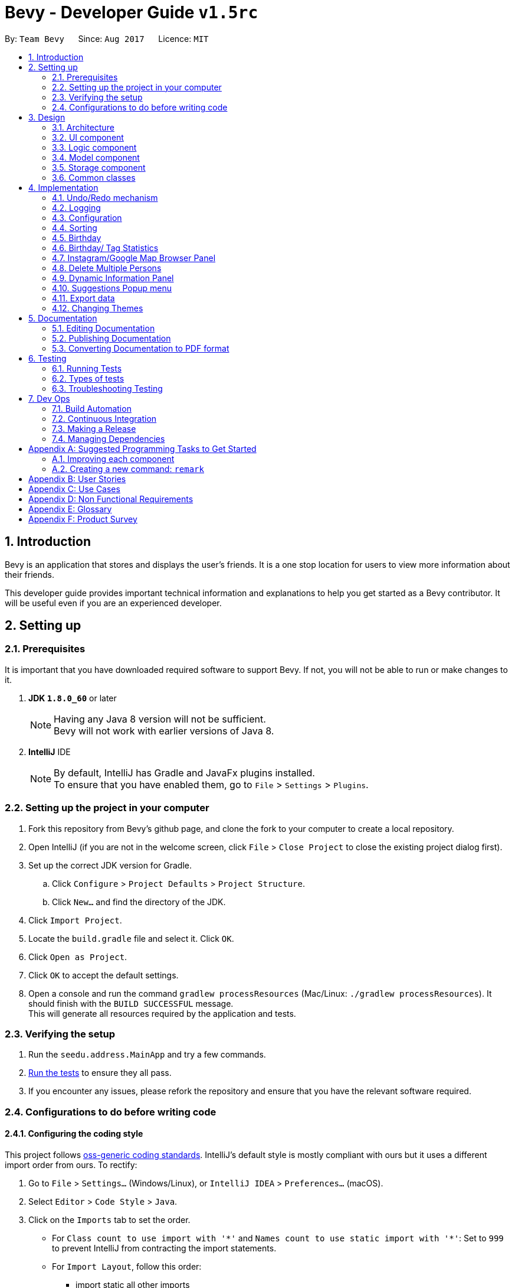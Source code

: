 = Bevy - Developer Guide `v1.5rc`
:toc:
:toc-title:
:toc-placement: preamble
:sectnums:
:imagesDir: images
:stylesDir: stylesheets
ifdef::env-github[]
:tip-caption: :bulb:
:note-caption: :information_source:
endif::[]
ifdef::env-github,env-browser[:outfilesuffix: .adoc]
:repoURL: https://github.com/CS2103AUG2017-T16-B3/main

By: `Team Bevy`      Since: `Aug 2017`      Licence: `MIT`

== Introduction

Bevy is an application that stores and displays the user's friends.
It is a one stop location for users to view more information about their friends. +

This developer guide provides important technical information and explanations to help you get started as a Bevy contributor.
It will be useful even if you are an experienced developer.

== Setting up

=== Prerequisites

It is important that you have downloaded required software to support Bevy.
If not, you will not be able to run or make changes to it.

. *JDK `1.8.0_60`* or later
+
[NOTE]
Having any Java 8 version will not be sufficient. +
Bevy will not work with earlier versions of Java 8.
+

. *IntelliJ* IDE
+
[NOTE]
By default, IntelliJ has Gradle and JavaFx plugins installed. +
To ensure that you have enabled them, go to `File` > `Settings` > `Plugins`.


=== Setting up the project in your computer

. Fork this repository from Bevy's github page, and clone the fork to your computer to create a local repository.
. Open IntelliJ (if you are not in the welcome screen, click `File` > `Close Project` to close the existing project dialog first).
. Set up the correct JDK version for Gradle.
.. Click `Configure` > `Project Defaults` > `Project Structure`.
.. Click `New...` and find the directory of the JDK.
. Click `Import Project`.
. Locate the `build.gradle` file and select it. Click `OK`.
. Click `Open as Project`.
. Click `OK` to accept the default settings.
. Open a console and run the command `gradlew processResources` (Mac/Linux: `./gradlew processResources`). It should finish with the `BUILD SUCCESSFUL` message. +
This will generate all resources required by the application and tests.

=== Verifying the setup

. Run the `seedu.address.MainApp` and try a few commands.
. link:#testing[Run the tests] to ensure they all pass.
. If you encounter any issues, please refork the repository and ensure that you have the relevant software required.

=== Configurations to do before writing code

==== Configuring the coding style

This project follows https://github.com/oss-generic/process/blob/master/docs/CodingStandards.md[oss-generic coding standards].
IntelliJ's default style is mostly compliant with ours but it uses a different import order from ours. To rectify:

. Go to `File` > `Settings...` (Windows/Linux), or `IntelliJ IDEA` > `Preferences...` (macOS).
. Select `Editor` > `Code Style` > `Java`.
. Click on the `Imports` tab to set the order.

* For `Class count to use import with '\*'` and `Names count to use static import with '*'`:
Set to `999` to prevent IntelliJ from contracting the import statements.
* For `Import Layout`, follow this order:
** import static all other imports
** import java.\*
** import javax.*
** import org.\*
** import com.*
** import all other imports
** Add a `<blank line>` between each import.

Optionally, you can follow the <<UsingCheckstyle#, UsingCheckstyle.adoc>> document
to configure IntelliJ to check style-compliance as you write code.

==== Updating documentation to match your fork

After forking the repository, links in the documentation will still point to the `CS2103AUG2017-T16-B3/main` repository.
If you plan to develop this as a separate product (i.e. instead of contributing to the `CS2103AUG2017-T16-B3/main`),
you should replace the URL in the variable `repoURL` in `DeveloperGuide.adoc` and `UserGuide.adoc` with the URL of your fork.

==== Setting up Continuous Integration

Set up Travis to perform Continuous Integration (CI) for your fork. See <<UsingTravis#, UsingTravis.adoc>> to learn how to set it up.

Optionally, you can set up AppVeyor as a second CI (see <<UsingAppVeyor#, UsingAppVeyor.adoc>>).

[NOTE]
Having both Travis and AppVeyor ensures your App works on both Unix-based platforms and Windows-based platforms (Travis is Unix-based and AppVeyor is Windows-based)

==== Getting started with coding

When you are ready to start coding,

1. Read the link:#architecture[Architecture] section to get a better understanding of how to code using the API.
2. Take a look at the section link:#suggested-programming-tasks-to-get-started[Suggested Programming Tasks to Get Started].

== Design

=== Architecture

The architecture section shows how Bevy is designed and will explain the reasons needed for this structure.

image::Architecture.png[width="600"]
_Figure 2.1.1 : Architecture Diagram_

The *_Architecture Diagram_* given above explains the high-level design of the application. The following is a quick overview of each component.

[TIP]
The `.pptx` files used to create diagrams in this document can be found in the link:{repoURL}/docs/diagrams/[diagrams] folder. To update a diagram, modify the diagram in the pptx file, select the objects of the diagram, and choose `Save as picture`.

`Main` has only one class called link:{repoURL}/src/main/java/seedu/address/MainApp.java[`MainApp`]. It is responsible for,

* App launch: Initializes the components and connects them in the correct sequence.
* Changing theme: Changes the active theme of the app.
* Shut down: Shuts down the components and invokes cleanup method where necessary.

link:#common-classes[*`Commons`*] represents a collection of classes used by multiple other components. Two of those classes play important roles at the architecture level.

* `EventsCenter` : This class (written using https://github.com/google/guava/wiki/EventBusExplained[Google's Event Bus library]) is used by components to communicate with other components using events (i.e. a form of _Event Driven_ design)
* `LogsCenter` : Used by many classes to write log messages to the App's log file.

The rest of the App consists of four components.

* link:#ui-component[*`UI`*] : The UI of the App.
* link:#logic-component[*`Logic`*] : The command executor.
* link:#model-component[*`Model`*] : Holds the data of the App in-memory.
* link:#storage-component[*`Storage`*] : Reads data from, and writes data to, the hard disk.

Each of the four components

* Defines its _API_ in an `interface` with the same name as the Component.
* Exposes its functionality using a `{Component Name}Manager` class.

For example, the `Logic` component (see the class diagram given below) defines it's API in the `Logic.java` interface and exposes its functionality using the `LogicManager.java` class.

image::LogicClassDiagram.png[width="800"]
_Figure 2.1.2 : Class Diagram of the Logic Component_

[discrete]
==== Events-Driven nature of the design

The _Sequence Diagram_ below shows how the components interact for the scenario where the user issues the command `delete 1`.

image::SDforDeletePerson.png[width="800"]
_Figure 2.1.3a : Component interactions for `delete 1` command (part 1)_

[NOTE]
Note how the `Model` simply raises a `AddressBookChangedEvent` when the Address Book data are changed, instead of asking the `Storage` to save the updates to the hard disk.

The diagram below shows how the `EventsCenter` reacts to that event, which eventually results in the updates being saved to the hard disk and the status bar of the UI being updated to reflect the 'Last Updated' time.

image::SDforDeletePersonEventHandling.png[width="800"]
_Figure 2.1.3b : Component interactions for `delete 1` command (part 2)_

[NOTE]
Note how the event is propagated through the `EventsCenter` to the `Storage` and `UI` without `Model` having to be coupled to either of them. This is an example of how this Event Driven approach helps us reduce direct coupling between components.

The sections below give more details of each component.

=== UI component

image::UiClassDiagram.png[width="800"]
_Figure 2.2.1 : Structure of the UI Component_

*API* : link:{repoURL}/src/main/java/seedu/address/ui/Ui.java[`Ui.java`]

The UI consists of a `MainWindow` that is made up of parts e.g.`CommandBox`, `ResultDisplay`, `PersonListPanel`, `StatusBarFooter`, `InstagramBrowserPanel` etc. All these, including the `MainWindow`, inherit from the abstract `UiPart` class.

The `UI` component uses JavaFx UI framework. The layout of these UI parts are defined in matching `.fxml` files that are in the `src/main/resources/view` folder. For example, the layout of the link:{repoURL}/src/main/java/seedu/address/ui/MainWindow.java[`MainWindow`] is specified in link:{repoURL}/src/main/resources/view/MainWindow.fxml[`MainWindow.fxml`]

The `UI` component,

* Executes user commands using the `Logic` component.
* Binds itself to some data in the `Model` so that the UI can auto-update when data in the `Model` change.
* Responds to events raised from various parts of the App and updates the UI accordingly.

=== Logic component

The logic component executes the commands. This is the component that parses and filter the information required for Model.

image::LogicClassDiagram.png[width="800"]
_Figure 3.3.1 : Structure of the Logic Component_

image::LogicCommandClassDiagram.png[width="800"]
_Figure 3.3.2 : Structure of Commands in the Logic Component. This diagram shows finer details concerning `XYZCommand` and `Command` in Figure 2.3.1_

*API* :
link:{repoURL}/src/main/java/seedu/address/logic/Logic.java[`Logic.java`]

.  `Logic` uses the `AddressBookParser` class to parse the user command.
.  This results in a `Command` object which is executed by the `LogicManager`.
.  `CommandParser` parses the input for execution by `Command`
.  The fixed variable names are stored separately as indicated by the faded blue boxes that will be used by `Command` and `CommandParser`.
.  The command execution can affect the `Model` (e.g. adding a person) and/or raise events.
.  The result of the command execution is encapsulated as a `CommandResult` object which is passed back to the `Ui`.

Given below is the Sequence Diagram for interactions within the `Logic` component for the `execute("delete 1")` API call.

image::DeletePersons1SequenceDiagram.png[width="800"]
_Figure 3.3.4 : Interactions Inside the Logic Component for the `delete 1` Command_

.  Following the flow of the diagram, the command `delete 1` will be sent to `LogicManager`.
.  `AddressBookParser` will parse the `delete` command and will call the `DeleteCommandParser`.
.  `DeleteCommandParser` will parse the remaining command, in this case `1` and call `DeleteCommand`.
.  `DeleteCommand` will execute the functions in the class and delete the information in `Model`.
.  After the end of execution, `DeleteCommand` will return the result to `LogicManager`.
.  `LogicManager` will then return result.

=== Model component

image::ModelClassDiagram.png[width="800"]
_Figure 3.4.1 : Structure of the Model Component_

*API* : link:{repoURL}/src/main/java/seedu/address/model/Model.java[`Model.java`]

The `Model`,

* Stores a `UserPref` object that represents the user's preferences.
* Stores the Address Book data.
* Exposes an unmodifiable `ObservableList<ReadOnlyPerson>` that can be 'observed' e.g. the UI can be bound to this list so that the UI automatically updates when the data in the list change.
* Does not depend on any of the other three components.

=== Storage component

image::StorageClassDiagram.png[width="800"]
_Figure 3.5.1 : Structure of the Storage Component_

*API* : link:{repoURL}/src/main/java/seedu/address/storage/Storage.java[`Storage.java`]

The `Storage` component,

* can save `UserPref` objects in json format and read it back.
* can save the Address Book data in xml format and read it back.

=== Common classes

Classes used by multiple components are in the `seedu.addressbook.commons` package.

== Implementation

This section describes some noteworthy details on how certain features are implemented.

// tag::undoredo[]
=== Undo/Redo mechanism

The undo/redo mechanism is facilitated by an `UndoRedoStack`, which resides inside `LogicManager`. It supports undoing and redoing of commands that modifies the state of the address book (e.g. `add`, `edit`). Such commands will inherit from `UndoableCommand`.

`UndoRedoStack` only deals with `UndoableCommands`. Commands that cannot be undone will inherit from `Command` instead. The following diagram shows the inheritance diagram for commands:

image::LogicCommandClassDiagram.png[width="800"]
_Figure 4.1.1 : Structure of the Logic Command Component_

As you can see from the diagram, `UndoableCommand` adds an extra layer between the abstract `Command` class and concrete commands that can be undone, such as the `DeleteCommand`. Note that extra tasks need to be done when executing a command in an _undoable_ way, such as saving the state of the address book before execution. `UndoableCommand` contains the high-level algorithm for those extra tasks while the child classes implements the details of how to execute the specific command. Note that this technique of putting the high-level algorithm in the parent class and lower-level steps of the algorithm in child classes is also known as the https://www.tutorialspoint.com/design_pattern/template_pattern.htm[template pattern].

Commands that are not undoable are implemented this way:
[source,java]
----
public class ListCommand extends Command {
    @Override
    public CommandResult execute() {
        // ... list logic ...
    }
}
----

With the extra layer, the commands that are undoable are implemented this way:
[source,java]
----
public abstract class UndoableCommand extends Command {
    @Override
    public CommandResult execute() {
        // ... undo logic ...

        executeUndoableCommand();
    }
}

public class DeleteCommand extends UndoableCommand {
    @Override
    public CommandResult executeUndoableCommand() {
        // ... delete logic ...
    }
}
----

Suppose that the user has just launched the application. The `UndoRedoStack` will be empty at the beginning.

The user executes a new `UndoableCommand`, `delete 5`, to delete the 5th person in the address book. The current state of the address book is saved before the `delete 5` command executes. The `delete 5` command will then be pushed onto the `undoStack` (the current state is saved together with the command).

image::UndoRedoStartingStackDiagram.png[width="800"]
_Figure 4.1.2 : Starting Stack of Undo/Redo_

As the user continues to use the program, more commands are added into the `undoStack`. For example, the user may execute `add n/David ...` to add a new person.

image::UndoRedoNewCommand1StackDiagram.png[width="800"]
_Figure 4.1.3 : Stack of Undo/Redo after user inputs_

[NOTE]
If a command fails its execution, it will not be pushed to the `UndoRedoStack` at all.

The user now decides that adding the person was a mistake, and decides to undo that action using `undo`.

We will pop the most recent command out of the `undoStack` and push it back to the `redoStack`. We will restore the address book to the state before the `add` command executed.

image::UndoRedoExecuteUndoStackDiagram.png[width="800"]
_Figure 4.1.4 : Stack of Undo/Redo changes according to command_

[NOTE]
If the `undoStack` is empty, then there are no other commands left to be undone, and an `Exception` will be thrown when popping the `undoStack`.

The following sequence diagram shows how the undo operation works:

image::UndoRedoSequenceDiagram.png[width="800"]
_Figure 4.1.5 : Sequence Diagram of undo command_

The redo does the exact opposite (pops from `redoStack`, push to `undoStack`, and restores the address book to the state after the command is executed).

[NOTE]
If the `redoStack` is empty, then there are no other commands left to be redone, and an `Exception` will be thrown when popping the `redoStack`.

The user now decides to execute a new command, `clear`. As before, `clear` will be pushed into the `undoStack`. This time the `redoStack` is no longer empty. It will be purged as it no longer make sense to redo the `add n/David` command (this is the behavior that most modern desktop applications follow).

image::UndoRedoNewCommand2StackDiagram.png[width="800"]
_Figure 4.1.6 : Stack of Undo/Redo after clear command_

Commands that are not undoable are not added into the `undoStack`. For example, `list`, which inherits from `Command` rather than `UndoableCommand`, will not be added after execution:

image::UndoRedoNewCommand3StackDiagram.png[width="800"]
_Figure 4.1.7 : Stack of Undo/Redo after list command_

The following activity diagram summarize what happens inside the `UndoRedoStack` when a user executes a new command:

image::UndoRedoActivityDiagram.png[width="200"]
_Figure 4.1.8 : Activity diagram of Undo/Redo_

==== Design Considerations

**Aspect:** Implementation of `UndoableCommand` +
**Alternative 1 (current choice):** Add a new abstract method `executeUndoableCommand()` +
**Pros:** We will not lose any undone/redone functionality as it is now part of the default behaviour. Classes that deal with `Command` do not have to know that `executeUndoableCommand()` exist. +
**Cons:** Hard for new developers to understand the template pattern. +
**Alternative 2:** Just override `execute()` +
**Pros:** Does not involve the template pattern, easier for new developers to understand. +
**Cons:** Classes that inherit from `UndoableCommand` must remember to call `super.execute()`, or lose the ability to undo/redo.

---

**Aspect:** How undo & redo executes +
**Alternative 1 (current choice):** Saves the entire address book. +
**Pros:** Easy to implement. +
**Cons:** May have performance issues in terms of memory usage. +
**Alternative 2:** Individual command knows how to undo/redo by itself. +
**Pros:** Will use less memory (e.g. for `delete`, just save the person being deleted). +
**Cons:** We must ensure that the implementation of each individual command are correct.

---

**Aspect:** Type of commands that can be undone/redone +
**Alternative 1 (current choice):** Only include commands that modifies the address book (`add`, `clear`, `edit`). +
**Pros:** We only revert changes that are hard to change back (the view can easily be re-modified as no data are lost). +
**Cons:** User might think that undo also applies when the list is modified (undoing filtering for example), only to realize that it does not do that, after executing `undo`. +
**Alternative 2:** Include all commands. +
**Pros:** Might be more intuitive for the user. +
**Cons:** User have no way of skipping such commands if he or she just want to reset the state of the address book and not the view. +
**Additional Info:** See our discussion  https://github.com/se-edu/addressbook-level4/issues/390#issuecomment-298936672[here].

---

**Aspect:** Data structure to support the undo/redo commands +
**Alternative 1 (current choice):** Use separate stack for undo and redo +
**Pros:** Easy to understand for new Computer Science student undergraduates to understand, who are likely to be the new incoming developers of our project. +
**Cons:** Logic is duplicated twice. For example, when a new command is executed, we must remember to update both `HistoryManager` and `UndoRedoStack`. +
**Alternative 2:** Use `HistoryManager` for undo/redo +
**Pros:** We do not need to maintain a separate stack, and just reuse what is already in the codebase. +
**Cons:** Requires dealing with commands that have already been undone: We must remember to skip these commands. Violates Single Responsibility Principle and Separation of Concerns as `HistoryManager` now needs to do two different things. +
// end::undoredo[]

=== Logging

We are using `java.util.logging` package for logging. The `LogsCenter` class is used to manage the logging levels and logging destinations.

* The logging level can be controlled using the `logLevel` setting in the configuration file (See link:#configuration[Configuration])
* The `Logger` for a class can be obtained using `LogsCenter.getLogger(Class)` which will log messages according to the specified logging level
* Currently log messages are output through: `Console` and to a `.log` file.

*Logging Levels*

* `SEVERE` : Critical problem detected which may possibly cause the termination of the application
* `WARNING` : Can continue, but with caution
* `INFO` : Information showing the noteworthy actions by the App
* `FINE` : Details that is not usually noteworthy but may be useful in debugging e.g. print the actual list instead of just its size

=== Configuration

Certain properties of the application can be controlled (e.g App name, logging level) through the configuration file (default: `config.json`).

// tag::sort[]
// tag::favourite[]
=== Sorting

The list will be sorted in alphabetical order whenever a new person is added.

image::SortSequenceDiagram.png[width="300"]
_Figure 4.4.1: Sorting Sequence Diagram using addPerson_

image::SortSequenceDiagram2.png[width="300"]
_Figure 4.4.2: Sorting Sequence Diagram using updatePerson_

. Following the flow of the diagram, when a person is added or edited, the addPerson or updatePerson method will be respectively called in `AddressBook`.
. `UniquePersonList` will sort the added person by comparing the favourite status and then the names in the current list and insert the persons at the correct slot.
. The sorted contact list will then be returned.

==== Design Consideration

**Aspect:** Type of implementation to sort contact list. +
**Alternative 1 (current choice):** Sort the list while new persons are added or persons are edited. +
**Pros:** More convenient for users as the list will be sorted after either input. +
**Cons:** List will only be sorted when new person is added. May cause limitation if there are commands that will mess up the order. +
**Alternative 2:** Creating a separate sort command to sort list. +
**Pros:** A command that will always allow the list to be sorted in order. +
**Cons:** It will cause inconvenience as user have to manually type in the command to sort the list whenever they add a new person or change their favourite status. +
// end::sort[]
// end::favourite[]

// tag::birthdayfield[]
=== Birthday

The birthday feature allows user to store their friends' birthdays.
Restrictions are set to ensure that the date entered is valid.
There are a few format that the user can enter the date.
The birthday class will reformat the birthday entered to ensure that the birthday saved in the contact list is standardised.
This will make it easier for users to view and also assist in executing find command for month.

After adding the birthday, users can search for a particular month and the list will show the people who were born in the same month, sorted according to the day.

The following sequence diagram shows how find works when searching for a month.

image::FindMonthSequenceDiagram.png[width="800"]
_Figure 4.4.1: Find Month Sequence Diagram_

. Following the flow of the diagram, the command `find m/Jan` will be sent to the `LogicManager`.
. `AddressBookParser` will parse the `find` command and call the `FindCommandParser`.
. `FindCommandParser` will parse the remaining command, in this case `m/Jan` and call `FindCommand`.
. `FindCommand` will execute and call `PersonContainsKeywordsPredicate`.
. In `PersonContainsKeywordsPredicate`, this is where the list is filtered to find the contacts who has their birthday in Jan.
. The list will then be returned to `LogicManager`.

==== Design Consideration

**Aspect:** Type of implementation to find the month. +
**Alternative 1 (current choice):** Use the current find command that is currently used for finding name and phone number. +
**Pros:** Easy to implement, since we only need to add a method to the class. +
**Cons:** It may make the code for find command more complicated. +
**Alternative 2:** Creating a separate find command only for searching month. +
**Pros:** Makes the code simpler and more direct as there is a command reserved for each of the command. +
**Cons:** This would make it more complicated for the user to use as there is a different command for the different search. +
// end::birthdayfield[]

// tag::statistics[]
=== Birthday/ Tag Statistics

The birthday statistics will show user a table of the number of people having their birthday in each month.
While the tag statistics will show user a table of the number of people who has the same tag.

image::BirthdayStatistics.JPG[width="800"]
_Figure 4.6.1: Birthday Statistics_

image::BirthdayStatisticsPanelClassDiagram.png[width="800"]
_Figure 4.6.2: Birthday Statistics Panel Class Diagram_

As shown from the class diagram, the birthday statistics class diagram extends the UiParts.
The birthday statistics panel will display the information when user enter the command word, `statistics`.

The following sequence diagram shows how the birthday statistics table is called.

image::BirthdayStatisticsSequenceDiagram.png[width="800"]
_Figure 4.6.2: Birthday Statistics Sequence Diagram_

. Following the flow of the diagram, the command `statistics` will be sent to the `LogicManager`.
. `AddressBookParser` will parse the `statistics` command and will call the `BirthdyaStatisticsCommand`.
. This command will trigger the `HandleBirthdayStatistics` method within the `MainWindow` and `BirthdayStatisticsPanel`.
. `MainWindow` will wait for `BirthdayStatisticsPanel` to create the table through the method `setPersonData` and after that,
it will raise a `handleAddressBookChangedEvent` method and will return by raising the `ChangeInformationPanelRequestEvent` to `MainWindow`.
. `MainWindow` will show the table after the end of execution.

The implementation for tag statistics is similar to the birthday statistics.

==== Design Consideration

**Aspect:** Command style for statistics +
**Alternative 1 (current choice):** Use a separate command for each statistics. +
**Pros:** Easy to implement. Straight forward for users as each statistics has it's own command. The command alias makes it easy for users. +
**Alternative 2:** Combine both statistics as a single command and create a parse function for user to choose which statistics they would like to view. +
**Pros:** User can choose the statistics that they want to use using a single command. +
**Cons:** An additional parse function has to be written to parse the command entered. Also it may also make the command more complicated for users +

// end::statistics[]

=== Instagram/Google Map Browser Panel

image::BrowserPanels.png[width="800"]
_Figure 4.7.1: Browser Panels UI_

The browser panels display visual information about the selected person.

image::BrowserPanelsClassDiagram.png[width="400"]
_Figure 4.7.2: Browser Panels Class Diagram_

As shown from the class diagram, both browser panels extends the UiParts. The browser panels are responsible for displaying information on the selected
person based on the person details.

The following sequence diagram shows how the browser operation works, using InstagramBrowserPanel as an exmaple:

image::InstagramPanelSequenceDiagram.png[width="400"]
_Figure 4.7.3: InstagramBrowserPanel Sequence Diagram_

As shown from the sequence diagram, when a user selects a new person, the InstagramBrowserPanel handles the new selection event and display the selected
person's Instagram based on the name in the details. For example, if the selected person's name is `Alex Yeoh`, InstagramBrowserPanel will use `AlexYeoh` as part of the URL parameter to display the person's
Instagram page.

Similarly, the GoogleMapBrowserPanel will display the map of the selected person's home location using either the postal code or the address in the person details.
For example, if the postal code is `150159`, GoogleMapBrowserPanel will use this value to display the person's location. If the postal code is not available, address will be used. For example,
if the address is `ABC 123 Street`, GoogleMapBrowserPanel will use `ABC+123+Street` as part of the URL parameter to display
the person's location.

[NOTE]
If the address contains `#` characters, GoogleMapBrowserPanel will ignore any substring after this character

==== Design Considerations

**Aspect:** Type of implementation for Instagram +
**Alternative 1 (current choice):** Use browser to display selected person's instagram page. +
**Pros:** Easy to implement, since the components needed is the JavaFX scene and instagram URL parameter. The user interaction
 is fully managed by the browser and instagram page itself. +
**Cons:** Some user's instagram page cannot be found using just their name. +
**Alternative 2:** Use Instagram API to construct an intergrated Instagram component +
**Pros:** Integrates well, as users can use one-time login authentication to sync with Instagram and we can find users with similar names from user's followers. +
**Cons:** Difficult to implement, as there is a steep learning curve to master Instagram API. +


**Aspect:** Type of implementation for Google Map +
**Alternative 1 (current choice):** Use browser to display selected person's location. +
**Pros:** Easy to implement, since the componenets needed is the JavaFX scene and Google Map URL parameter. The user interaction
is fully managed by the browser and Google Map page itself. +
**Cons:** We can not customise the visual display of Google Map. +
**Alternative 2:** Use Google Map API to construct an intergrated Google Map component +
**Pros:** Integrates well, as we can simplify the experience for users. +
**Cons:** Difficult to implement, as there is a steep learning curve to master Google Map API. +

// tag::deleteMultiplePersons[]
=== Delete Multiple Persons

The Delete mechanism has been extended to support deleting multiple persons.

The following sequence diagram shows how the delete operation works:

image::DeletePersons1-3SequenceDiagram.png[width="800"]
_Figure 4.7.1 : Interactions Inside the Logic Component for the `delete 1-3` Command_

Below is a detailed explanation of the extension.

. Following the flow of the diagram, the command `delete 1-3` will be sent to the `LogicManager`.
. `AddressBookParser` will parse the `delete` command and call the `DeleteCommandParser`.
. `DeleteCommandParser` will parse the index ranges into a list of `IndexRange` class using the `ParserUtil`, where each `IndexRange`
object contains the start and end index of each range.
. This list will then be converted into a `HashSet` of indexes, which
will be used to construct a `DeleteCommand`. `HashSet` prevents the duplicates of indexes.
. `DeleteCommand` will execute and a sub list of person to delete will be produced to delete the person information in `Model`.
. `DeleteCommand` will generate the result and return it.

**Aspect:** Type of implementation for storing index range +
**Alternative 1 (current choice):** Use a `IndexRange` class to store the start and end index of index range. +
**Pros:** Easy to implement, a list of `IndexRange` can be constructed to store each index range +
**Cons:** Some index may not be a range, therefore does not need the `IndexRange` class +
**Alternative 2:** Directly parse the index ranges into a list of integers +
**Pros:** Index that are not a range can be directly passed into this list. +
**Cons:** Difficult to implement, duplicates of index will occur and requires iterating through the list and adding into a `HashSet`
 to remove duplicates +
// end::deleteMultiplePersons[]

// tag::dynamicInformationPanel[]
=== Dynamic Information Panel

The information panel has the capability of changing panel depending on the request event. Home, select and help command are the current commands
that will raise `ChangeInformationPanelRequestEvent()`.

Below are the respective commands and their requested panel.

. *Home Command*: Request home panel.
. *Select Command*: Request selected person's information panel.
. *Help Command*: Request help panel.
. *Birthday Statistics Command*: Request birthday statistics panel.
. *Tag Statistics Command*: Request tag statistics panel.

The sequence diagram below shows how the panel are changed based on the command entered, using home command as an example.

`Diagram to be added`

// end::dynamicInformationPanel[]

=== Suggestions Popup menu

image::Suggestions.png[width="800"]
_Figure 4.7.1: Suggestions Popup menu_

As shown above, Bevy can suggests menu based on the current text input on the command box.

// tag::export[]
=== Export data

image::ExportData.png[width="790"]
_Figure 4.11.1: Exporting your data out of Bevy_

As shown above, Bevy can export data out onto a .csv file.
// end::export[]

// tag::changetheme[]
=== Changing Themes

The theme of the application can be changed via a request event. The `changetheme` command raises the `ChangeThemeRequestEvent()`. There are two themes, namely dark and bright. +

The sequence diagram below shows how the theme is changed.

image::ThemeSequenceDiagram.png[width="800"]
_Figure 4.12.1 ThemeCommand Sequence Diagram_

From the sequence diagram, this operation extends into the Model and UI components.

Below is a detailed explanation of the extension.

. The `changetheme` command is sent to the `AddressBookParser` then calls on the `ThemeCommand`.
. `ThemeCommand` posts a `ChangeThemeRequestEvent()` which will be received by the `MainApp`.
. `MainApp` then calls the `changeTheme()` from `UiManager`.
. `UiManager` invokes the `MainWindow` to change the CSS files active accordingly.
. `UiManager` then updates the `UserPref` with the theme preference.

==== Design Consideration

**Aspect:** Type of implementation to change and store theme. +
**Alternative 1 (current choice):** Make a new command that changes and stores the theme. +
**Pros:** Lets the user change the theme and automatically saves it under preferences. +
**Cons:** Code for the theme command involves 3 different components and can be messy.  +
**Alternative 2:** Creating a separate command for changing theme and saving the theme. +
**Pros:** Makes the code simpler with different commands using lesser components. +
**Cons:** It is less convenient for the user as it requires an additional input for saving the theme. +
// end::changetheme[]

== Documentation

We use asciidoc for writing documentation.

[NOTE]
We chose asciidoc over Markdown because asciidoc, although a bit more complex than Markdown, provides more flexibility in formatting.

=== Editing Documentation

See <<UsingGradle#rendering-asciidoc-files, UsingGradle.adoc>> to learn how to render `.adoc` files locally to preview the end result of your edits.
Alternatively, you can download the AsciiDoc plugin for IntelliJ, which allows you to preview the changes you have made to your `.adoc` files in real-time.

=== Publishing Documentation

See <<UsingTravis#deploying-github-pages, UsingTravis.adoc>> to learn how to deploy GitHub Pages using Travis.

=== Converting Documentation to PDF format

We use https://www.google.com/chrome/browser/desktop/[Google Chrome] for converting documentation to PDF format, as Chrome's PDF engine preserves hyperlinks used in webpages.

Here are the steps to convert the project documentation files to PDF format.

.  Follow the instructions in <<UsingGradle#rendering-asciidoc-files, UsingGradle.adoc>> to convert the AsciiDoc files in the `docs/` directory to HTML format.
.  Go to your generated HTML files in the `build/docs` folder, right click on them and select `Open with` -> `Google Chrome`.
.  Within Chrome, click on the `Print` option in Chrome's menu.
.  Set the destination to `Save as PDF`, then click `Save` to save a copy of the file in PDF format. For best results, use the settings indicated in the screenshot below.

image::chrome_save_as_pdf.png[width="300"]
_Figure 5.6.1 : Saving documentation as PDF files in Chrome_

== Testing

=== Running Tests

There are three ways to run tests.

[TIP]
The most reliable way to run tests is the 3rd one. The first two methods might fail some GUI tests due to platform/resolution-specific idiosyncrasies.

*Method 1: Using IntelliJ JUnit test runner*

* To run all tests, right-click on the `src/test/java` folder and choose `Run 'All Tests'`
* To run a subset of tests, you can right-click on a test package, test class, or a test and choose `Run 'ABC'`

*Method 2: Using Gradle*

* Open a console and run the command `gradlew clean allTests` (Mac/Linux: `./gradlew clean allTests`)

[NOTE]
See <<UsingGradle#, UsingGradle.adoc>> for more info on how to run tests using Gradle.

*Method 3: Using Gradle (headless)*

Thanks to the https://github.com/TestFX/TestFX[TestFX] library we use, our GUI tests can be run in the _headless_ mode. In the headless mode, GUI tests do not show up on the screen. That means the developer can do other things on the Computer while the tests are running.

To run tests in headless mode, open a console and run the command `gradlew clean headless allTests` (Mac/Linux: `./gradlew clean headless allTests`)

=== Types of tests

We have two types of tests:

.  *GUI Tests* - These are tests involving the GUI. They include,
.. _System Tests_ that test the entire App by simulating user actions on the GUI. These are in the `systemtests` package.
.. _Unit tests_ that test the individual components. These are in `seedu.address.ui` package.
.  *Non-GUI Tests* - These are tests not involving the GUI. They include,
..  _Unit tests_ targeting the lowest level methods/classes. +
e.g. `seedu.address.commons.StringUtilTest`
..  _Integration tests_ that are checking the integration of multiple code units (those code units are assumed to be working). +
e.g. `seedu.address.storage.StorageManagerTest`
..  Hybrids of unit and integration tests. These test are checking multiple code units as well as how the are connected together. +
e.g. `seedu.address.logic.LogicManagerTest`


=== Troubleshooting Testing
**Problem: `HelpWindowTest` fails with a `NullPointerException`.**

* Reason: One of its dependencies, `UserGuide.html` in `src/main/resources/docs` is missing.
* Solution: Execute Gradle task `processResources`.

== Dev Ops

=== Build Automation

See <<UsingGradle#, UsingGradle.adoc>> to learn how to use Gradle for build automation.

=== Continuous Integration

We use https://travis-ci.org/[Travis CI], https://www.appveyor.com/[AppVeyor], https://coveralls.io/[Coveralls] and https://www.codacy.com/[Codacy] to perform _Continuous Integration_ on Bevy. +

See <<UsingTravis#, UsingTravis.adoc>> and <<UsingAppVeyor#, UsingAppVeyor.adoc>> for more details.

=== Making a Release

Here are the steps to create a new release.

.  Update the version number in link:{repoURL}/src/main/java/seedu/address/MainApp.java[`MainApp.java`].
.  Generate a JAR file <<UsingGradle#creating-the-jar-file, using Gradle>>.
.  Tag the repo with the version number. e.g. `v0.1`
.  https://help.github.com/articles/creating-releases/[Create a new release using GitHub] and upload the JAR file you created.

=== Managing Dependencies

A project often depends on third-party libraries. For example, Address Book depends on the http://wiki.fasterxml.com/JacksonHome[Jackson library] for XML parsing. Managing these _dependencies_ can be automated using Gradle. For example, Gradle can download the dependencies automatically, which is better than these alternatives. +
a. Include those libraries in the repo (this bloats the repo size) +
b. Require developers to download those libraries manually (this creates extra work for developers)

[appendix]
== Suggested Programming Tasks to Get Started

Suggested path for new programmers:

1. First, add small local-impact (i.e. the impact of the change does not go beyond the component) enhancements to one component at a time. Some suggestions are given in this section link:#improving-each-component[Improving a Component].

2. Next, add a feature that touches multiple components to learn how to implement an end-to-end feature across all components. The section link:#creating-a-new-command-code-remark-code[Creating a new command: `remark`] explains how to go about adding such a feature.

=== Improving each component

Each individual exercise in this section is component-based (i.e. you would not need to modify the other components to get it to work).

[discrete]
==== `Logic` component

[TIP]
Do take a look at the link:#logic-component[Design: Logic Component] section before attempting to modify the `Logic` component.

. Add a shorthand equivalent alias for each of the individual commands. For example, besides typing `clear`, the user can also type `c` to remove all persons in the list.
+
****
* Hints
** Just like we store each individual command word constant `COMMAND_WORD` inside `*Command.java` (e.g.  link:{repoURL}/src/main/java/seedu/address/logic/commands/FindCommand.java[`FindCommand#COMMAND_WORD`], link:{repoURL}/src/main/java/seedu/address/logic/commands/DeleteCommand.java[`DeleteCommand#COMMAND_WORD`]), you need a new constant for aliases as well (e.g. `FindCommand#COMMAND_ALIAS`).
** link:{repoURL}/src/main/java/seedu/address/logic/parser/AddressBookParser.java[`AddressBookParser`] is responsible for analyzing command words.
* Solution
** Modify the switch statement in link:{repoURL}/src/main/java/seedu/address/logic/parser/AddressBookParser.java[`AddressBookParser#parseCommand(String)`] such that both the proper command word and alias can be used to execute the same intended command.
** See this https://github.com/se-edu/addressbook-level4/pull/590/files[PR] for the full solution.
****

[discrete]
==== `Model` component

[TIP]
Do take a look at the link:#model-component[Design: Model Component] section before attempting to modify the `Model` component.

. Add a `removeTag(Tag)` method. The specified tag will be removed from everyone in the address book.
+
****
* Hints
** The link:{repoURL}/src/main/java/seedu/address/model/Model.java[`Model`] API needs to be updated.
**  Find out which of the existing API methods in  link:{repoURL}/src/main/java/seedu/address/model/AddressBook.java[`AddressBook`] and link:{repoURL}/src/main/java/seedu/address/model/person/Person.java[`Person`] classes can be used to implement the tag removal logic. link:{repoURL}/src/main/java/seedu/address/model/AddressBook.java[`AddressBook`] allows you to update a person, and link:{repoURL}/src/main/java/seedu/address/model/person/Person.java[`Person`] allows you to update the tags.
* Solution
** Add the implementation of `deleteTag(Tag)` method in link:{repoURL}/src/main/java/seedu/address/model/ModelManager.java[`ModelManager`]. Loop through each person, and remove the `tag` from each person.
** See this https://github.com/se-edu/addressbook-level4/pull/591/files[PR] for the full solution.
****

[discrete]
==== `Ui` component

[TIP]
Do take a look at the link:#ui-component[Design: UI Component] section before attempting to modify the `UI` component.

. Use different colors for different tags inside person cards. For example, `friends` tags can be all in grey, and `colleagues` tags can be all in red.
+
**Before**
+
image::getting-started-ui-tag-before.png[width="300"]
+
**After**
+
image::getting-started-ui-tag-after.png[width="300"]
+
****
* Hints
** The tag labels are created inside link:{repoURL}/src/main/java/seedu/address/ui/PersonCard.java[`PersonCard#initTags(ReadOnlyPerson)`] (`new Label(tag.tagName)`). https://docs.oracle.com/javase/8/javafx/api/javafx/scene/control/Label.html[JavaFX's `Label` class] allows you to modify the style of each Label, such as changing its color.
** Use the .css attribute `-fx-background-color` to add a color.
* Solution
** See this https://github.com/se-edu/addressbook-level4/pull/592/files[PR] for the full solution.
****

. Modify link:{repoURL}/src/main/java/seedu/address/commons/events/ui/NewResultAvailableEvent.java[`NewResultAvailableEvent`] such that link:{repoURL}/src/main/java/seedu/address/ui/ResultDisplay.java[`ResultDisplay`] can show a different style on error (currently it shows the same regardless of errors).
+
**Before**
+
image::getting-started-ui-result-before.png[width="200"]
+
**After**
+
image::getting-started-ui-result-after.png[width="200"]
+
****
* Hints
** link:{repoURL}/src/main/java/seedu/address/commons/events/ui/NewResultAvailableEvent.java[`NewResultAvailableEvent`] is raised by link:{repoURL}/src/main/java/seedu/address/ui/CommandBox.java[`CommandBox`] which also knows whether the result is a success or failure, and is caught by link:{repoURL}/src/main/java/seedu/address/ui/ResultDisplay.java[`ResultDisplay`] which is where we want to change the style to.
** Refer to link:{repoURL}/src/main/java/seedu/address/ui/CommandBox.java[`CommandBox`] for an example on how to display an error.
* Solution
** Modify link:{repoURL}/src/main/java/seedu/address/commons/events/ui/NewResultAvailableEvent.java[`NewResultAvailableEvent`] 's constructor so that users of the event can indicate whether an error has occurred.
** Modify link:{repoURL}/src/main/java/seedu/address/ui/ResultDisplay.java[`ResultDisplay#handleNewResultAvailableEvent(event)`] to react to this event appropriately.
** See this https://github.com/se-edu/addressbook-level4/pull/593/files[PR] for the full solution.
****

. Modify the link:{repoURL}/src/main/java/seedu/address/ui/StatusBarFooter.java[`StatusBarFooter`] to show the total number of people in the address book.
+
**Before**
+
image::getting-started-ui-status-before.png[width="500"]
+
**After**
+
image::getting-started-ui-status-after.png[width="500"]
+
****
* Hints
** link:{repoURL}/src/main/resources/view/StatusBarFooter.fxml[`StatusBarFooter.fxml`] will need a new `StatusBar`. Be sure to set the `GridPane.columnIndex` properly for each `StatusBar` to avoid misalignment!
** link:{repoURL}/src/main/java/seedu/address/ui/StatusBarFooter.java[`StatusBarFooter`] needs to initialize the status bar on application start, and to update it accordingly whenever the address book is updated.
* Solution
** Modify the constructor of link:{repoURL}/src/main/java/seedu/address/ui/StatusBarFooter.java[`StatusBarFooter`] to take in the number of persons when the application just started.
** Use link:{repoURL}/src/main/java/seedu/address/ui/StatusBarFooter.java[`StatusBarFooter#handleAddressBookChangedEvent(AddressBookChangedEvent)`] to update the number of persons whenever there are new changes to the addressbook.
** See this https://github.com/se-edu/addressbook-level4/pull/596/files[PR] for the full solution.
****

[discrete]
==== `Storage` component

[TIP]
Do take a look at the link:#storage-component[Design: Storage Component] section before attempting to modify the `Storage` component.

. Add a new method `backupAddressBook(ReadOnlyAddressBook)`, so that the address book can be saved in a fixed temporary location.
+
****
* Hint
** Add the API method in link:{repoURL}/src/main/java/seedu/address/storage/AddressBookStorage.java[`AddressBookStorage`] interface.
** Implement the logic in link:{repoURL}/src/main/java/seedu/address/storage/StorageManager.java[`StorageManager`] class.
* Solution
** See this https://github.com/se-edu/addressbook-level4/pull/594/files[PR] for the full solution.
****

=== Creating a new command: `remark`

By creating this command, you will get a chance to learn how to implement a feature end-to-end, touching all major components of the app.

==== Description
Edits the remark for a person specified in the `INDEX`. +
Format: `remark INDEX r/[REMARK]`

Examples:

* `remark 1 r/Likes to drink coffee.` +
Edits the remark for the first person to `Likes to drink coffee.`
* `remark 1 r/` +
Removes the remark for the first person.

==== Step-by-step Instructions

===== [Step 1] Logic: Teach the app to accept 'remark' which does nothing
Let's start by teaching the application how to parse a `remark` command. We will add the logic of `remark` later.

**Main:**

. Add a `RemarkCommand` that extends link:{repoURL}/src/main/java/seedu/address/logic/commands/UndoableCommand.java[`UndoableCommand`]. Upon execution, it should just throw an `Exception`.
. Modify link:{repoURL}/src/main/java/seedu/address/logic/parser/AddressBookParser.java[`AddressBookParser`] to accept a `RemarkCommand`.

**Tests:**

. Add `RemarkCommandTest` that tests that `executeUndoableCommand()` throws an Exception.
. Add new test method to link:{repoURL}/src/test/java/seedu/address/logic/parser/AddressBookParserTest.java[`AddressBookParserTest`], which tests that typing "remark" returns an instance of `RemarkCommand`.

===== [Step 2] Logic: Teach the app to accept 'remark' arguments
Let's teach the application to parse arguments that our `remark` command will accept. E.g. `1 r/Likes to drink coffee.`

**Main:**

. Modify `RemarkCommand` to take in an `Index` and `String` and print those two parameters as the error message.
. Add `RemarkCommandParser` that knows how to parse two arguments, one index and one with prefix 'r/'.
. Modify link:{repoURL}/src/main/java/seedu/address/logic/parser/AddressBookParser.java[`AddressBookParser`] to use the newly implemented `RemarkCommandParser`.

**Tests:**

. Modify `RemarkCommandTest` to test the `RemarkCommand#equals()` method.
. Add `RemarkCommandParserTest` that tests different boundary values
for `RemarkCommandParser`.
. Modify link:{repoURL}/src/test/java/seedu/address/logic/parser/AddressBookParserTest.java[`AddressBookParserTest`] to test that the correct command is generated according to the user input.

===== [Step 3] Ui: Add a placeholder for remark in `PersonCard`
Let's add a placeholder on all our link:{repoURL}/src/main/java/seedu/address/ui/PersonCard.java[`PersonCard`] s to display a remark for each person later.

**Main:**

. Add a `Label` with any random text inside link:{repoURL}/src/main/resources/view/PersonListCard.fxml[`PersonListCard.fxml`].
. Add FXML annotation in link:{repoURL}/src/main/java/seedu/address/ui/PersonCard.java[`PersonCard`] to tie the variable to the actual label.

**Tests:**

. Modify link:{repoURL}/src/test/java/guitests/guihandles/PersonCardHandle.java[`PersonCardHandle`] so that future tests can read the contents of the remark label.

===== [Step 4] Model: Add `Remark` class
We have to properly encapsulate the remark in our link:{repoURL}/src/main/java/seedu/address/model/person/ReadOnlyPerson.java[`ReadOnlyPerson`] class. Instead of just using a `String`, let's follow the conventional class structure that the codebase already uses by adding a `Remark` class.

**Main:**

. Add `Remark` to model component (you can copy from link:{repoURL}/src/main/java/seedu/address/model/person/Address.java[`Address`], remove the regex and change the names accordingly).
. Modify `RemarkCommand` to now take in a `Remark` instead of a `String`.

**Tests:**

. Add test for `Remark`, to test the `Remark#equals()` method.

===== [Step 5] Model: Modify `ReadOnlyPerson` to support a `Remark` field
Now we have the `Remark` class, we need to actually use it inside link:{repoURL}/src/main/java/seedu/address/model/person/ReadOnlyPerson.java[`ReadOnlyPerson`].

**Main:**

. Add three methods `setRemark(Remark)`, `getRemark()` and `remarkProperty()`. Be sure to implement these newly created methods in link:{repoURL}/src/main/java/seedu/address/model/person/ReadOnlyPerson.java[`Person`], which implements the link:{repoURL}/src/main/java/seedu/address/model/person/ReadOnlyPerson.java[`ReadOnlyPerson`] interface.
. You may assume that the user will not be able to use the `add` and `edit` commands to modify the remarks field (i.e. the person will be created without a remark).
. Modify link:{repoURL}/src/main/java/seedu/address/model/util/SampleDataUtil.java/[`SampleDataUtil`] to add remarks for the sample data (delete your `addressBook.xml` so that the application will load the sample data when you launch it.)

===== [Step 6] Storage: Add `Remark` field to `XmlAdaptedPerson` class
We now have `Remark` s for `Person` s, but they will be gone when we exit the application. Let's modify link:{repoURL}/src/main/java/seedu/address/storage/XmlAdaptedPerson.java[`XmlAdaptedPerson`] to include a `Remark` field so that it will be saved.

**Main:**

. Add a new Xml field for `Remark`.
. Be sure to modify the logic of the constructor and `toModelType()`, which handles the conversion to/from  link:{repoURL}/src/main/java/seedu/address/model/person/ReadOnlyPerson.java[`ReadOnlyPerson`].

**Tests:**

. Fix `validAddressBook.xml` such that the XML tests will not fail due to a missing `<remark>` element.

===== [Step 7] Ui: Connect `Remark` field to `PersonCard`
Our remark label in link:{repoURL}/src/main/java/seedu/address/ui/PersonCard.java[`PersonCard`] is still a placeholder. Let's bring it to life by binding it with the actual `remark` field.

**Main:**

. Modify link:{repoURL}/src/main/java/seedu/address/ui/PersonCard.java[`PersonCard#bindListeners()`] to add the binding for `remark`.

**Tests:**

. Modify link:{repoURL}/src/test/java/seedu/address/ui/testutil/GuiTestAssert.java[`GuiTestAssert#assertCardDisplaysPerson(...)`] so that it will compare the remark label.
. In link:{repoURL}/src/test/java/seedu/address/ui/PersonCardTest.java[`PersonCardTest`], call `personWithTags.setRemark(ALICE.getRemark())` to test that changes in the link:{repoURL}/src/main/java/seedu/address/model/person/ReadOnlyPerson.java[`Person`] 's remark correctly updates the corresponding link:{repoURL}/src/main/java/seedu/address/ui/PersonCard.java[`PersonCard`].

===== [Step 8] Logic: Implement `RemarkCommand#execute()` logic
We now have everything set up... but we still can't modify the remarks. Let's finish it up by adding in actual logic for our `remark` command.

**Main:**

. Replace the logic in `RemarkCommand#execute()` (that currently just throws an `Exception`), with the actual logic to modify the remarks of a person.

**Tests:**

. Update `RemarkCommandTest` to test that the `execute()` logic works.

==== Full Solution

See this https://github.com/se-edu/addressbook-level4/pull/599[PR] for the step-by-step solution.

[appendix]
== User Stories

Priorities: High (must have) - `* * \*`, Medium (nice to have) - `* \*`, Low (unlikely to have) - `*`

[width="99%",cols="2%,10%,<13%,<27%,<38%",options="header",]
|=======================================================================
|No. |Priority |As a ... |I want to ... |So that I can...
|1 |`* * *` |new user |see user usage instructions |refer to instructions when I forget how to use the App

|2 |`* * *` |user |add a new person | store the information about that person

|3 |`* * *` |user |delete a person |remove entries that I no longer need

|4 |`* * *` |user |find a person by name |locate details of persons without having to go through the entire list

|5 |`* * *` |user |find my friends through their initials |find my friend’s details easily

|6 |`* * *` |user |undo and redo my commands |undo and redo my recent errors

|7 |`* * *` |user |edit my addressBook |make changes to the addressBook

|8 |`* * *` |user |view my contact list in alphabetical order |scroll through the list easily

|9 |`* * *` |user |use alias for commands |use the commands conveniently

|10 |`* * *` |user |find person using tags |find persons based on the different categories

|11 |`* * *` |user |save my person's birthday |track persons' birthdays

|12 |`* * *` |user |find persons by birthday month |find who is having birthdays

|13 |`* * *` |user |add persons with minimal details |have a choice on the amount of details I want to include about a person

|14 |`* * *` |user |view the total number of persons  |know how many persons in AddressBook

|15 |`* * *` |user |pin contacts at the top |find my favourite contacts more easily

|16 |`* *` |user |sort my list in many different ways |organise according to my preference

|17 |`* *` |user |have an AddressBook that can auto capitalise the name |Add new person with more convenience

|18 |`* *` |user |be able to have a choice of viewing less details on persons |view a cleaner list

|19 |`* *` |user |be able to view more details about persons only after selection |view more information about that person with a cleaner list

|20 |`* *` |user |be able to sync my AddressBook with social media |import persons’ details

|21 |`* *` |user |view selected person’s social media |find out more about what is going on in that person's life

|22 |`* *` |user |see invalid commands with a different colour |so that I can identify them easily

|23 |`* *` |user |find persons using emails |find them without knowing their names

|24 |`* *` |user |view selected person’s address visually |have a better idea of where they are at

|25 |`* *` |user |close the help UI with a command |close the help UI without going back to it while on the main window

|26 | `* *` |user |delete persons that contain a certain tag |delete a group with convenience

|27 |`* *` |user |have confirmation before deleting a person |ensure that I am deleting the correct person

|28 |`* *` |user |hide link:#private-contact-detail[private contact details] by default |minimize chance of someone else seeing them by accident

|29 |`*` |user |open one help window at any time |I do not have the problem of many opened windows

|30 |`*` |user |add new persons using first name and last name |easily differentiate a name

|31 |`*` |user |see the time |keep track of the time

|32 |`*` |user |apply different themes |customise it according to my preference

|33 |`*` |user |be able to change the colours of the tags | customise it according to my preference

|34 |`*` |user |be able to add and view money lent to my friends |keep track of money lending

|35 |`*` |user |filter and sort my friends based on how much money is on loan |see the amount of money loaned to each person in decreasing order
|=======================================================================
[appendix]
== Use Cases

(For all use cases below, the *System* is the `AddressBook` and the *Actor* is the `user`, unless specified otherwise)

[discrete]
=== Use case: View help

*MSS*

1.  User requests to view the help information
2.  AddressBook opens a new window containing the help information
+
Use case ends.

[discrete]
=== Use case: Add person

*MSS*

1.  User adds new person
2.  AddressBook saves new person
+
Use case ends.

*Extensions*

[none]
* 1a. The given command is invalid.
+
[none]
** 1a1. AddressBook shows an error message.
+
Use case resumes at step 1.

[discrete]
=== Use case: List all persons

*MSS*

1.  User requests to list persons
2.  AddressBook shows a list of persons
+
Use case ends.

*Extensions*

[none]
* 2a. The list is empty.
+
Use case ends.


[discrete]
=== Use case: Edit person

*MSS*

1. User requests to list persons
2. AddressBook shows a list of persons
3. User edits a specific person in the list
4. AddressBook saves edited person
+
Use case ends.

*Extensions*

[none]
* 3a. The given command is invalid
[none]
** 3a1. AddressBook shows an error message
+
Use case resumes at step 2.

[discrete]
=== Use case: Find persons

*MSS*

1. User requests to list persons
2. AddressBook shows a list of persons
3. User requests to find specific persons in the list
4. AddressBook shows a list of matched persons
+
Use case ends.

*Extensions*

[none]
* 3a. The given keywords are invalid.
[none]
** 3a1. AddressBook shows an error message.
+
Use case resumes at step 2.

[discrete]
=== Use case: Delete person

*MSS*

1.  User requests to list persons
2.  AddressBook shows a list of persons
3.  User requests to delete a specific person in the list
4.  AddressBook deletes the person
+
Use case ends.

*Extensions*

[none]
* 2a. The list is empty.
+
Use case ends.

* 3a. The given index is invalid.
+
[none]
** 3a1. AddressBook shows an error message.
+
Use case resumes at step 2.

[discrete]
=== Use case: Select person

*MSS*

1. User requests to list persons
2. AddressBook shows a list of persons
3. User requests to select a specific person in list
4. AddressBook shows selected person
+
Use case ends.

*Extensions*

[none]
* 3a. The given index is invalid.
[none]
** 3a1. AddressBook shows an error message.
+
Use case resumes at step 2.

[discrete]
=== Use case: View history

*MSS*

1. User requests to view history of commands
2. AddressBook shows a list of history
+
Use case ends.

*Extensions*

[none]
* 2a. History is empty.
+
Use case ends.

[discrete]
=== Use case: Undo

*MSS*

1. User requests to undo commands
2. AddressBook retrieve previous state of AddressBook
+
Use case ends.

*Extensions*

[none]
* 2a. No command to undo.
+
Use case ends.

[discrete]
=== Use case: Redo

*MSS*

1. User requests to redo commands
2. AddressBook retrieve previous state of AddressBook
+
Use case ends.

*Extensions*

[none]
* 2a. No command to redo.
+
Use case ends.

[discrete]
=== Use case: Clear

*MSS*

1. User requests to clear persons
2. AddressBook clear all persons
+
Use case ends.

[discrete]
=== Use case: Exit

*MSS*

1. User requests to exit AddressBook
2. AddressBook closes and exit window
+
Use case ends.

[discrete]
=== Use case: Rename Tag

*MSS*

1. User requests to list all existing tags
2. AddressBook shows a list of tags
3. User requests to rename a tag in the list
4. AddressBook renames the tag
5. AddressBook updates the tag
+
Use case ends.

*Extensions*

[none]
* 2a. The list is empty.
+
Use case ends.

* 3a. The given index is invalid.
+
[none]
** 3a1. AddressBook shows an error message.
+
Use case resumes at step 2.

* 3b. Updated name already exist in the list of existing tags
+
[none]
** 3b1. AddressBook shows an error message.
+
Use case resumes at step 2.

[appendix]
== Non Functional Requirements

.  Should work on any link:#mainstream-os[mainstream OS] as long as it has Java `1.8.0_60` or higher installed.
.  Should be able to hold up to 1000 persons without a noticeable sluggishness in performance for typical usage.
.  A user with above average typing speed for regular English text (i.e. not code, not system admin commands) should be able to accomplish most of the tasks faster using commands than using the mouse.
.  A user should be able to fully understand and use the AddressBook by following the User Guide and Help UI.
.  The GUI should be easily readable.
.  It is open source.
.  It is completely free for use.
.  Should be able to function properly with and without an Internet connection.

{More to be added}

[appendix]
== Glossary

[[mainstream-os]]
Mainstream OS

....
Windows, Linux, Unix, OS-X
....

[[private-contact-detail]]
Private contact detail

....
A contact detail that is not meant to be shared with others
....

[appendix]
== Product Survey

*contactzilla*

Author: contactzilla

Pros:

* Offers many integration features
* Unlimited address books
* Helps to remove duplicates
* Shows detailed information on birthday.
* Command alias to allow ease of use.

Cons:

* Expansive, cost $5 per month
* Complicated user interface and features
* Commands are restricted to CLI. It would be better if there are more GUI commands.
* No feature to view person's social media directly

